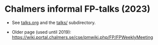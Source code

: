 * Chalmers informal FP-talks (2023)

+ See [[file:talks.org][talks.org]] and the [[file:talks/][talks/]] subdirectory.

+ Older page (used until 2019): https://wiki.portal.chalmers.se/cse/pmwiki.php/FP/FPWeeklyMeeting
